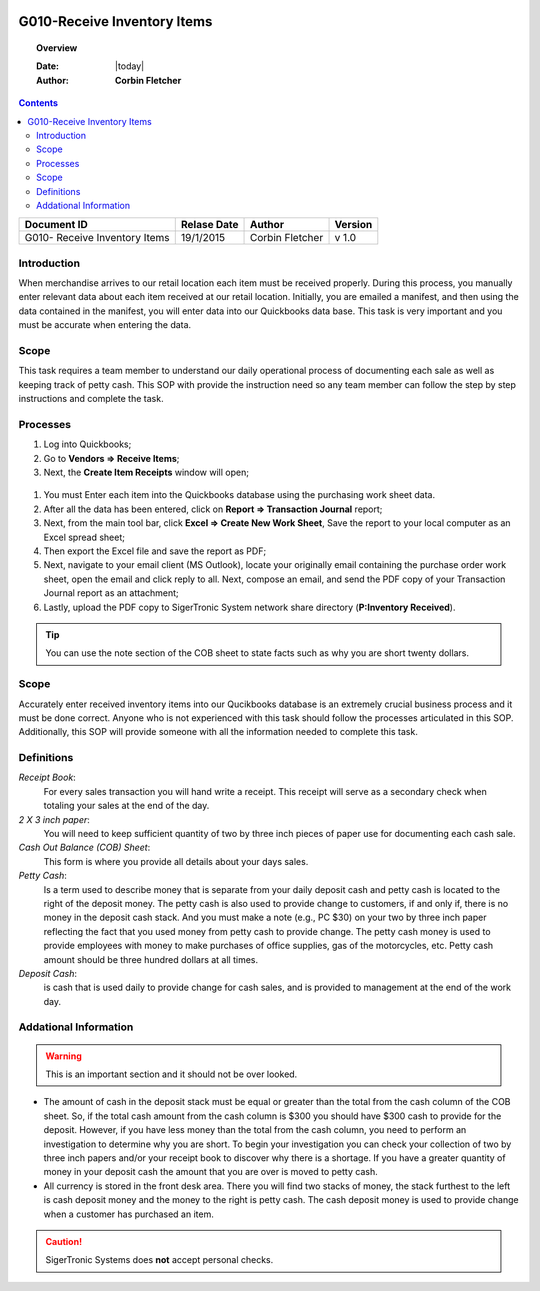 .. figure:: image/siger.jpg
   :height: 300px
   :width: 300 px
   :scale: 85 %
   :align: center

*************************************
G010-Receive Inventory Items
*************************************

.. topic:: Overview

   :Date: |today|
   :Author: **Corbin Fletcher**


.. contents:: 
   :depth: 2



+------------+------------+-----------+-----------+
| Document ID| Relase Date| Author    | Version   |
+============+============+===========+===========+
| G010-      | 19/1/2015  | Corbin    | v 1.0     |
| Receive    |            | Fletcher  |           |
| Inventory  |            |           |           | 
| Items      |            |           |           | 
+------------+------------+-----------+-----------+

.. versionadded:: v1.0, Content added 21/2/2015


Introduction
############
When merchandise arrives to our retail location each item must be received properly. During this process, you manually enter relevant data about each item received at our retail location. Initially, you are emailed a manifest, and then using the data contained in the manifest, you will enter data into our Quickbooks data base. This task is very important and you must be accurate when entering the data.

Scope   
#####
This task requires a team member to understand our daily operational process of documenting each sale as well as keeping track of petty cash. This SOP with provide the instruction need so any team member can follow the step by step instructions and complete the task.

Processes
##########
#. Log into Quickbooks;

#. Go to **Vendors => Receive Items**;

#. Next, the **Create Item Receipts** window will open;

.. figure:: image/rec-02.jpg
   :height: 350px
   :width: 400 px
   :scale: 85 %
   :align: center
   :alt: This is a detailed image of the Quickbooks Item Receipt window. Highlighted are the primary fields that need to be populated. Also, the image contains an example inventory item being received.

#. You must Enter each item into the Quickbooks database using the purchasing work sheet data.

#. After all the data has been entered, click on **Report => Transaction Journal** report;

#. Next, from the main tool bar, click **Excel => Create New Work Sheet**, Save the report to your local computer as an Excel spread sheet;

#. Then export the Excel file and save the report as PDF;

#. Next, navigate to your email client (MS Outlook), locate your originally email containing the purchase order work sheet, open the email and click reply to all. Next, compose an email, and send the PDF copy of your Transaction Journal report as an attachment;

#. Lastly, upload the PDF copy to SigerTronic System network share directory (**P:\Inventory Received**).

.. tip:: 
    You can use the note section of the COB sheet to state facts such as why you are short twenty dollars.

Scope
#####
Accurately enter received inventory items into our Qucikbooks database is an extremely crucial business process and it must be done correct. Anyone who is not experienced with this task should follow the processes articulated in this SOP. Additionally, this SOP will provide someone with all the information needed to complete this task.



Definitions
###########
.. container:: table-row
   
    *Receipt Book*: 
        For every sales transaction you will hand write a receipt. This receipt will serve as a secondary check when totaling your sales at the end of the day.
    
    *2 X 3 inch paper*: 
        You will need to keep sufficient quantity of two by three inch pieces of paper use for documenting each cash sale.
    
    *Cash Out Balance (COB) Sheet*: 
        This form is where you provide all details about your days sales.
    
    *Petty Cash*: 
        Is a term used to describe money that is separate from your daily deposit cash and petty cash is located to the right of the deposit money. The petty cash is also used to provide change to customers, if and only if, there is no money in the deposit cash stack. And you must make a note (e.g., PC $30) on your two by three inch paper reflecting the fact that you used money from petty cash to provide change.  The petty cash money is used to provide employees with money to make purchases of office supplies, gas of the motorcycles, etc. Petty cash amount should be three hundred dollars at all times.
    
    *Deposit Cash*: 
        is cash that is used daily to provide change for cash sales, and is provided to management at the end of the work day. 

Addational Information
######################
.. warning:: 
    This is an important section and it should not be over looked.  

* The amount of cash in the deposit stack must be equal or greater than the total from the cash column of the COB sheet. So, if the total cash amount from the cash column is $300 you should have $300 cash to provide for the deposit. However, if you have less money than the total from the cash column, you need to perform an investigation to determine why you are short. To begin your investigation you can check your collection of two by three inch papers and/or your receipt book to discover why there is a shortage. If you have a greater quantity of money in your deposit cash the amount that you are over is moved to petty cash.

* All currency is stored in the front desk area. There you will find two stacks of money, the stack furthest to the left is cash deposit money and the money to the right is petty cash. The cash deposit money is used to provide change when a customer has purchased an item. 

.. caution:: 
   SigerTronic Systems does **not** accept personal checks. 


